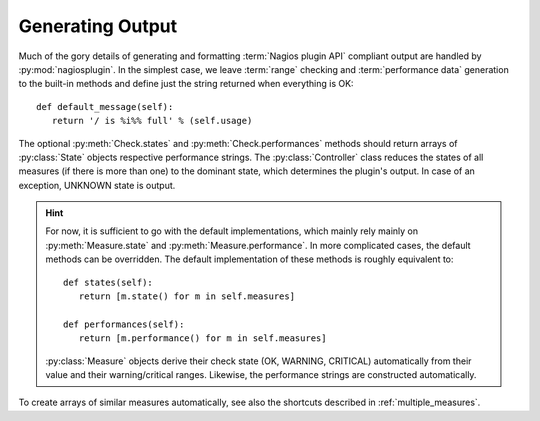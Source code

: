 .. Copyright (c) 2011 gocept gmbh & co. kg
.. _generating_output:

Generating Output
=================

.. index:: output

Much of the gory details of generating and formatting :term:`Nagios plugin API`
compliant output are handled by :py:mod:`nagiosplugin`. In the simplest case, we
leave :term:`range` checking and :term:`performance data` generation to the
built-in methods and define just the string returned when everything is OK::

   def default_message(self):
      return '/ is %i%% full' % (self.usage)

The optional :py:meth:`Check.states` and :py:meth:`Check.performances` methods
should return arrays of :py:class:`State` objects respective performance
strings.  The :py:class:`Controller` class reduces the states of all measures
(if there is more than one) to the dominant state, which determines the plugin's
output.  In case of an exception, UNKNOWN state is output.

.. hint::

   For now, it is sufficient to go with the default implementations, which
   mainly rely mainly on :py:meth:`Measure.state` and
   :py:meth:`Measure.performance`.  In more complicated cases, the default
   methods can be overridden.  The default implementation of these methods is
   roughly equivalent to::

      def states(self):
         return [m.state() for m in self.measures]

      def performances(self):
         return [m.performance() for m in self.measures]

   :py:class:`Measure` objects derive their check state (OK, WARNING, CRITICAL)
   automatically from their value and their warning/critical ranges. Likewise,
   the performance strings are constructed automatically.

To create arrays of similar measures automatically, see also the shortcuts
described in :ref:`multiple_measures`.
